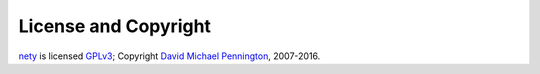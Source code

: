 License and Copyright
=====================

nety_ is licensed GPLv3_; Copyright `David Michael Pennington`_,
2007-2016.

.. _`GPLv3`: http://www.gnu.org/licenses/gpl-3.0.html

.. _nety: https://pypi.python.org/pypi/nety

.. _`David Michael Pennington`: http://pennington.net/


